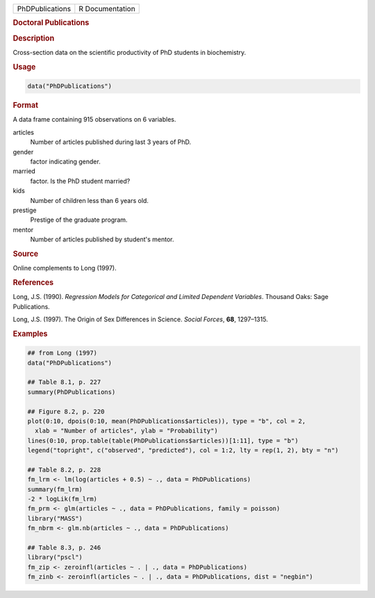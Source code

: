 .. container::

   =============== ===============
   PhDPublications R Documentation
   =============== ===============

   .. rubric:: Doctoral Publications
      :name: PhDPublications

   .. rubric:: Description
      :name: description

   Cross-section data on the scientific productivity of PhD students in
   biochemistry.

   .. rubric:: Usage
      :name: usage

   .. code:: R

      data("PhDPublications")

   .. rubric:: Format
      :name: format

   A data frame containing 915 observations on 6 variables.

   articles
      Number of articles published during last 3 years of PhD.

   gender
      factor indicating gender.

   married
      factor. Is the PhD student married?

   kids
      Number of children less than 6 years old.

   prestige
      Prestige of the graduate program.

   mentor
      Number of articles published by student's mentor.

   .. rubric:: Source
      :name: source

   Online complements to Long (1997).

   .. rubric:: References
      :name: references

   Long, J.S. (1990). *Regression Models for Categorical and Limited
   Dependent Variables*. Thousand Oaks: Sage Publications.

   Long, J.S. (1997). The Origin of Sex Differences in Science. *Social
   Forces*, **68**, 1297–1315.

   .. rubric:: Examples
      :name: examples

   .. code:: R

      ## from Long (1997)
      data("PhDPublications")

      ## Table 8.1, p. 227
      summary(PhDPublications)

      ## Figure 8.2, p. 220
      plot(0:10, dpois(0:10, mean(PhDPublications$articles)), type = "b", col = 2,
        xlab = "Number of articles", ylab = "Probability")
      lines(0:10, prop.table(table(PhDPublications$articles))[1:11], type = "b")
      legend("topright", c("observed", "predicted"), col = 1:2, lty = rep(1, 2), bty = "n")

      ## Table 8.2, p. 228
      fm_lrm <- lm(log(articles + 0.5) ~ ., data = PhDPublications)
      summary(fm_lrm)
      -2 * logLik(fm_lrm)
      fm_prm <- glm(articles ~ ., data = PhDPublications, family = poisson)
      library("MASS")
      fm_nbrm <- glm.nb(articles ~ ., data = PhDPublications)

      ## Table 8.3, p. 246
      library("pscl")
      fm_zip <- zeroinfl(articles ~ . | ., data = PhDPublications)
      fm_zinb <- zeroinfl(articles ~ . | ., data = PhDPublications, dist = "negbin")
